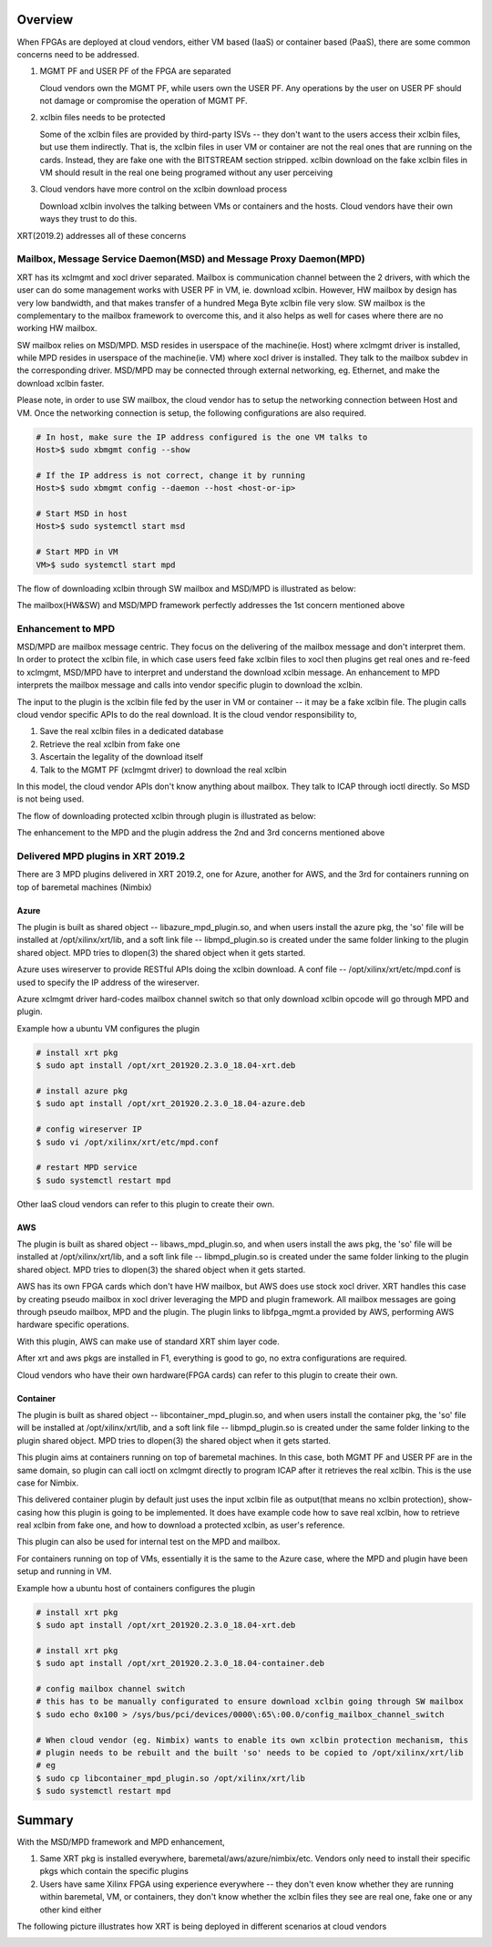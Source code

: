 .. _cloud_vendor_support.rst:


Overview
********

When FPGAs are deployed at cloud vendors, either VM based (IaaS) or container based (PaaS), there are
some common concerns need to be addressed.

1. MGMT PF and USER PF of the FPGA are separated
 
   Cloud vendors own the MGMT PF, while users own the USER PF. Any operations by the user on USER PF 
   should not damage or compromise the operation of MGMT PF.

2. xclbin files needs to be protected

   Some of the xclbin files are provided by third-party ISVs -- they don't want to the users access their
   xclbin files, but use them indirectly. That is, the xclbin files in user VM or container are not the 
   real ones that are running on the cards. Instead, they are fake one with the BITSTREAM section stripped.
   xclbin download on the fake xclbin files in VM should result in the real one being programed without any
   user perceiving

3. Cloud vendors have more control on the xclbin download process

   Download xclbin involves the talking between VMs or containers and the hosts. Cloud vendors have their
   own ways they trust to do this.

XRT(2019.2) addresses all of these concerns

Mailbox, Message Service Daemon(MSD) and Message Proxy Daemon(MPD)
==================================================================

.. image:: mailbox-msd-mpd-architecture.svg
   :align: center

XRT has its xclmgmt and xocl driver separated. Mailbox is communication channel between the 2 drivers, with
which the user can do some management works with USER PF in VM, ie. download xclbin. However, HW mailbox by
design has very low bandwidth, and that makes transfer of a hundred Mega Byte xclbin file very slow. SW mailbox
is the complementary to the mailbox framework to overcome this, and it also helps as well for cases where there
are no working HW mailbox.

SW mailbox relies on MSD/MPD. MSD resides in userspace of the machine(ie. Host) where xclmgmt driver is installed,
while MPD resides in userspace of the machine(ie. VM) where xocl driver is installed. They talk to the mailbox subdev
in the corresponding driver. MSD/MPD may be connected through external networking, eg. Ethernet, and make the download
xclbin faster. 

Please note, in order to use SW mailbox, the cloud vendor has to setup the networking connection between Host and VM.
Once the networking connection is setup, the following configurations are also required. 

.. code-block:: bash

        # In host, make sure the IP address configured is the one VM talks to
        Host>$ sudo xbmgmt config --show

        # If the IP address is not correct, change it by running
        Host>$ sudo xbmgmt config --daemon --host <host-or-ip>

        # Start MSD in host
        Host>$ sudo systemctl start msd

        # Start MPD in VM
        VM>$ sudo systemctl start mpd

The flow of downloading xclbin through SW mailbox and MSD/MPD is illustrated as below:

.. image:: sw-mailbox-msd-mpd-download.svg
   :align: center

The mailbox(HW&SW) and MSD/MPD framework perfectly addresses the 1st concern mentioned above

Enhancement to MPD
==================

MSD/MPD are mailbox message centric. They focus on the delivering of the mailbox message and don't interpret them.
In order to protect the xclbin file, in which case users feed fake xclbin files to xocl then plugins get real ones
and re-feed to xclmgmt, MSD/MPD have to interpret and understand the download xclbin message. An enhancement to MPD
interprets the mailbox message and calls into vendor specific plugin to download the xclbin.

The input to the plugin is the xclbin file fed by the user in VM or container -- it may be a fake xclbin file. The
plugin calls cloud vendor specific APIs to do the real download. It is the cloud vendor responsibility to,

1. Save the real xclbin files in a dedicated database
2. Retrieve the real xclbin from fake one
3. Ascertain the legality of the download itself
4. Talk to the MGMT PF (xclmgmt driver) to download the real xclbin

In this model, the cloud vendor APIs don't know anything about mailbox. They talk to ICAP through ioctl directly. So
MSD is not being used.

The flow of downloading protected xclbin through plugin is illustrated as below:

.. image:: sw-mailbox-mpd-plugin-download.svg
   :align: center

The enhancement to the MPD and the plugin address the 2nd and 3rd concerns mentioned above

Delivered MPD plugins in XRT 2019.2
===================================

There are 3 MPD plugins delivered in XRT 2019.2, one for Azure, another for AWS, and the 3rd for containers running
on top of baremetal machines (Nimbix)

Azure
-----

The plugin is built as shared object -- libazure_mpd_plugin.so, and when users install the azure pkg, the 'so' file
will be installed at /opt/xilinx/xrt/lib, and a soft link file -- libmpd_plugin.so is created under the same folder
linking to the plugin shared object. MPD tries to dlopen(3) the shared object when it gets started.

Azure uses wireserver to provide RESTful APIs doing the xclbin download. A conf file -- /opt/xilinx/xrt/etc/mpd.conf
is used to specify the IP address of the wireserver.

Azure xclmgmt driver hard-codes mailbox channel switch so that only download xclbin opcode will go through MPD and plugin.

Example how a ubuntu VM configures the plugin

.. code-block:: bash

        # install xrt pkg
        $ sudo apt install /opt/xrt_201920.2.3.0_18.04-xrt.deb

        # install azure pkg
        $ sudo apt install /opt/xrt_201920.2.3.0_18.04-azure.deb

        # config wireserver IP
        $ sudo vi /opt/xilinx/xrt/etc/mpd.conf

        # restart MPD service
        $ sudo systemctl restart mpd

Other IaaS cloud vendors can refer to this plugin to create their own.

AWS
---

The plugin is built as shared object -- libaws_mpd_plugin.so, and when users install the aws pkg, the 'so' file
will be installed at /opt/xilinx/xrt/lib, and a soft link file -- libmpd_plugin.so is created under the same folder
linking to the plugin shared object. MPD tries to dlopen(3) the shared object when it gets started.

AWS has its own FPGA cards which don't have HW mailbox, but AWS does use stock xocl driver. XRT handles this case by creating
pseudo mailbox in xocl driver leveraging the MPD and plugin framework. All mailbox messages are going through pseudo
mailbox, MPD and the plugin. The plugin links to libfpga_mgmt.a provided by AWS, performing AWS hardware specific operations.

With this plugin, AWS can make use of standard XRT shim layer code.

After xrt and aws pkgs are installed in F1, everything is good to go, no extra configurations are required.

Cloud vendors who have their own hardware(FPGA cards) can refer to this plugin to create their own.


Container
---------

The plugin is built as shared object -- libcontainer_mpd_plugin.so, and when users install the container pkg, the 'so' file
will be installed at /opt/xilinx/xrt/lib, and a soft link file -- libmpd_plugin.so is created under the same folder
linking to the plugin shared object. MPD tries to dlopen(3) the shared object when it gets started.

This plugin aims at containers running on top of baremetal machines. In this case, both MGMT PF and USER PF are in the same
domain, so plugin can call ioctl on xclmgmt directly to program ICAP after it retrieves the real xclbin. This is the use case
for Nimbix.

This delivered container plugin by default just uses the input xclbin file as output(that means no xclbin protection),
show-casing how this plugin is going to be implemented. It does have example code how to save real xclbin, how to retrieve
real xclbin from fake one, and how to download a protected xclbin, as user's reference. 

This plugin can also be used for internal test on the MPD and mailbox.

For containers running on top of VMs, essentially it is the same to the Azure case, where the MPD and plugin have been setup
and running in VM.

Example how a ubuntu host of containers configures the plugin

.. code-block:: bash

        # install xrt pkg
        $ sudo apt install /opt/xrt_201920.2.3.0_18.04-xrt.deb

        # install xrt pkg
        $ sudo apt install /opt/xrt_201920.2.3.0_18.04-container.deb

        # config mailbox channel switch
        # this has to be manually configurated to ensure download xclbin going through SW mailbox
        $ sudo echo 0x100 > /sys/bus/pci/devices/0000\:65\:00.0/config_mailbox_channel_switch

        # When cloud vendor (eg. Nimbix) wants to enable its own xclbin protection mechanism, this
        # plugin needs to be rebuilt and the built 'so' needs to be copied to /opt/xilinx/xrt/lib
        # eg
        $ sudo cp libcontainer_mpd_plugin.so /opt/xilinx/xrt/lib
        $ sudo systemctl restart mpd

Summary
*******

With the MSD/MPD framework and MPD enhancement, 

1. Same XRT pkg is installed everywhere, baremetal/aws/azure/nimbix/etc. Vendors only need to install
   their specific pkgs which contain the specific plugins
2. Users have same Xilinx FPGA using experience everywhere -- they don't even know whether they are running
   within baremetal, VM, or containers, they don't know whether the xclbin files they see are real one, fake
   one or any other kind either

The following picture illustrates how XRT is being deployed in different scenarios at cloud vendors

.. image:: xrt-deployment-cloud.svg
   :align: center
